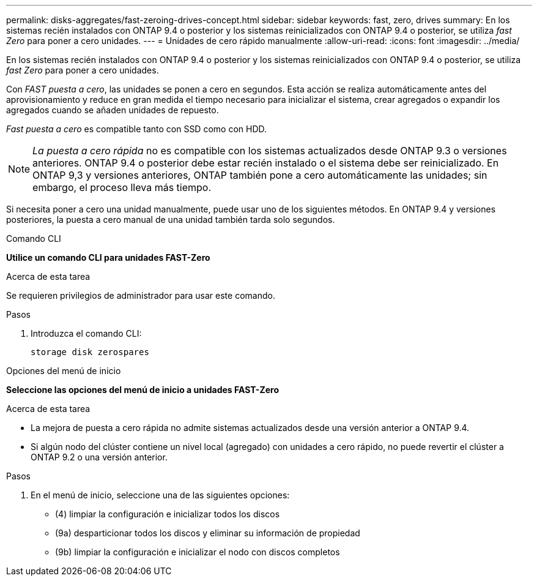 ---
permalink: disks-aggregates/fast-zeroing-drives-concept.html 
sidebar: sidebar 
keywords: fast, zero, drives 
summary: En los sistemas recién instalados con ONTAP 9.4 o posterior y los sistemas reinicializados con ONTAP 9.4 o posterior, se utiliza _fast Zero_ para poner a cero unidades. 
---
= Unidades de cero rápido manualmente
:allow-uri-read: 
:icons: font
:imagesdir: ../media/


[role="lead"]
En los sistemas recién instalados con ONTAP 9.4 o posterior y los sistemas reinicializados con ONTAP 9.4 o posterior, se utiliza _fast Zero_ para poner a cero unidades.

Con _FAST puesta a cero_, las unidades se ponen a cero en segundos.  Esta acción se realiza automáticamente antes del aprovisionamiento y reduce en gran medida el tiempo necesario para inicializar el sistema, crear agregados o expandir los agregados cuando se añaden unidades de repuesto.

_Fast puesta a cero_ es compatible tanto con SSD como con HDD.


NOTE: _La puesta a cero rápida_ no es compatible con los sistemas actualizados desde ONTAP 9.3 o versiones anteriores. ONTAP 9.4 o posterior debe estar recién instalado o el sistema debe ser reinicializado. En ONTAP 9,3 y versiones anteriores, ONTAP también pone a cero automáticamente las unidades; sin embargo, el proceso lleva más tiempo.

Si necesita poner a cero una unidad manualmente, puede usar uno de los siguientes métodos.  En ONTAP 9.4 y versiones posteriores, la puesta a cero manual de una unidad también tarda solo segundos.

[role="tabbed-block"]
====
.Comando CLI
--
*Utilice un comando CLI para unidades FAST-Zero*

.Acerca de esta tarea
Se requieren privilegios de administrador para usar este comando.

.Pasos
. Introduzca el comando CLI:
+
[source, cli]
----
storage disk zerospares
----


--
.Opciones del menú de inicio
--
*Seleccione las opciones del menú de inicio a unidades FAST-Zero*

.Acerca de esta tarea
* La mejora de puesta a cero rápida no admite sistemas actualizados desde una versión anterior a ONTAP 9.4.
* Si algún nodo del clúster contiene un nivel local (agregado) con unidades a cero rápido, no puede revertir el clúster a ONTAP 9.2 o una versión anterior.


.Pasos
. En el menú de inicio, seleccione una de las siguientes opciones:
+
** (4) limpiar la configuración e inicializar todos los discos
** (9a) desparticionar todos los discos y eliminar su información de propiedad
** (9b) limpiar la configuración e inicializar el nodo con discos completos




--
====
